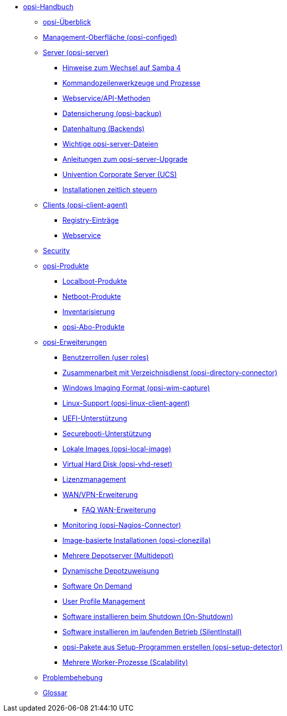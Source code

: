 * xref:introduction.adoc[opsi-Handbuch]
	** xref:overview.adoc[opsi-Überblick]
	** xref:configed.adoc[Management-Oberfläche (opsi-configed)]
	** xref:server/overview.adoc[Server (opsi-server)]
		*** xref:server/samba.adoc[Hinweise zum Wechsel auf Samba 4]
		*** xref:server/configuration-tools.adoc[Kommandozeilenwerkzeuge und Prozesse]
		*** xref:server/data-structure.adoc[Webservice/API-Methoden]
		*** xref:server/opsi-backup.adoc[Datensicherung (opsi-backup)]
		*** xref:server/opsi-backends.adoc[Datenhaltung (Backends)]
		*** xref:server/important-files.adoc[Wichtige opsi-server-Dateien]
		*** xref:server/opsi-upgrade.adoc[Anleitungen zum opsi-server-Upgrade]
		*** xref:server/ucs.adoc[Univention Corporate Server (UCS)]
		*** xref:server/temporal-job-control.adoc[Installationen zeitlich steuern]
	** xref:client/opsi-client-agent.adoc[Clients (opsi-client-agent)]
		*** xref:client/registry-entries.adoc[Registry-Einträge]
		*** xref:client/opsi-client-agent-webapi.adoc[Webservice]
	** xref:security.adoc[Security]
	** xref:products/products.adoc[opsi-Produkte]
		*** xref:products/localboot-products.adoc[Localboot-Produkte]
		*** xref:products/netboot-products.adoc[Netboot-Produkte]
		*** xref:products/inventory.adoc[Inventarisierung]
		*** xref:products/abo-products.adoc[opsi-Abo-Produkte]
	** xref:modules/modules.adoc[opsi-Erweiterungen]
		*** xref:modules/user-roles.adoc[Benutzerrollen (user roles)]
		*** xref:modules/directory-connector.adoc[Zusammenarbeit mit Verzeichnisdienst (opsi-directory-connector)]
		*** xref:modules/wim-capture.adoc[Windows Imaging Format (opsi-wim-capture)]
		*** xref:modules/linux.adoc[Linux-Support (opsi-linux-client-agent)]
		*** xref:modules/uefi.adoc[UEFI-Unterstützung]
		*** xref:modules/secureboot.adoc[Securebooti-Unterstützung]
		*** xref:modules/local-image.adoc[Lokale Images (opsi-local-image)]
		*** xref:modules/vhd.adoc[Virtual Hard Disk (opsi-vhd-reset)]
		*** xref:modules/licensemanagement.adoc[Lizenzmanagement]
		*** xref:modules/wan-support.adoc[WAN/VPN-Erweiterung]
			**** xref:modules/wan-faq.adoc[FAQ WAN-Erweiterung]
		*** xref:modules/nagios-connector.adoc[Monitoring (opsi-Nagios-Connector)]
		*** xref:modules/clonezilla.adoc[Image-basierte Installationen (opsi-clonezilla)]
		*** xref:modules/multidepot.adoc[Mehrere Depotserver (Multidepot)]
		*** xref:modules/dyndepot.adoc[Dynamische Depotzuweisung]
		*** xref:modules/software-on-demand.adoc[Software On Demand]
		*** xref:modules/user-profile.adoc[User Profile Management]
		*** xref:modules/on-shutdown.adoc[Software installieren beim Shutdown (On-Shutdown)]
		*** xref:modules/silentinstall.adoc[Software installieren im laufenden Betrieb (SilentInstall)]
		*** xref:modules/setup-detector.adoc[opsi-Pakete aus Setup-Programmen erstellen (opsi-setup-detector)]
		*** xref:modules/scalability.adoc[Mehrere Worker-Prozesse (Scalability)]
	** xref:troubleshooting.adoc[Problembehebung]
//	** xref:localization.adoc[opsi Lokalisierung]
	** xref:glossary.adoc[Glossar]

